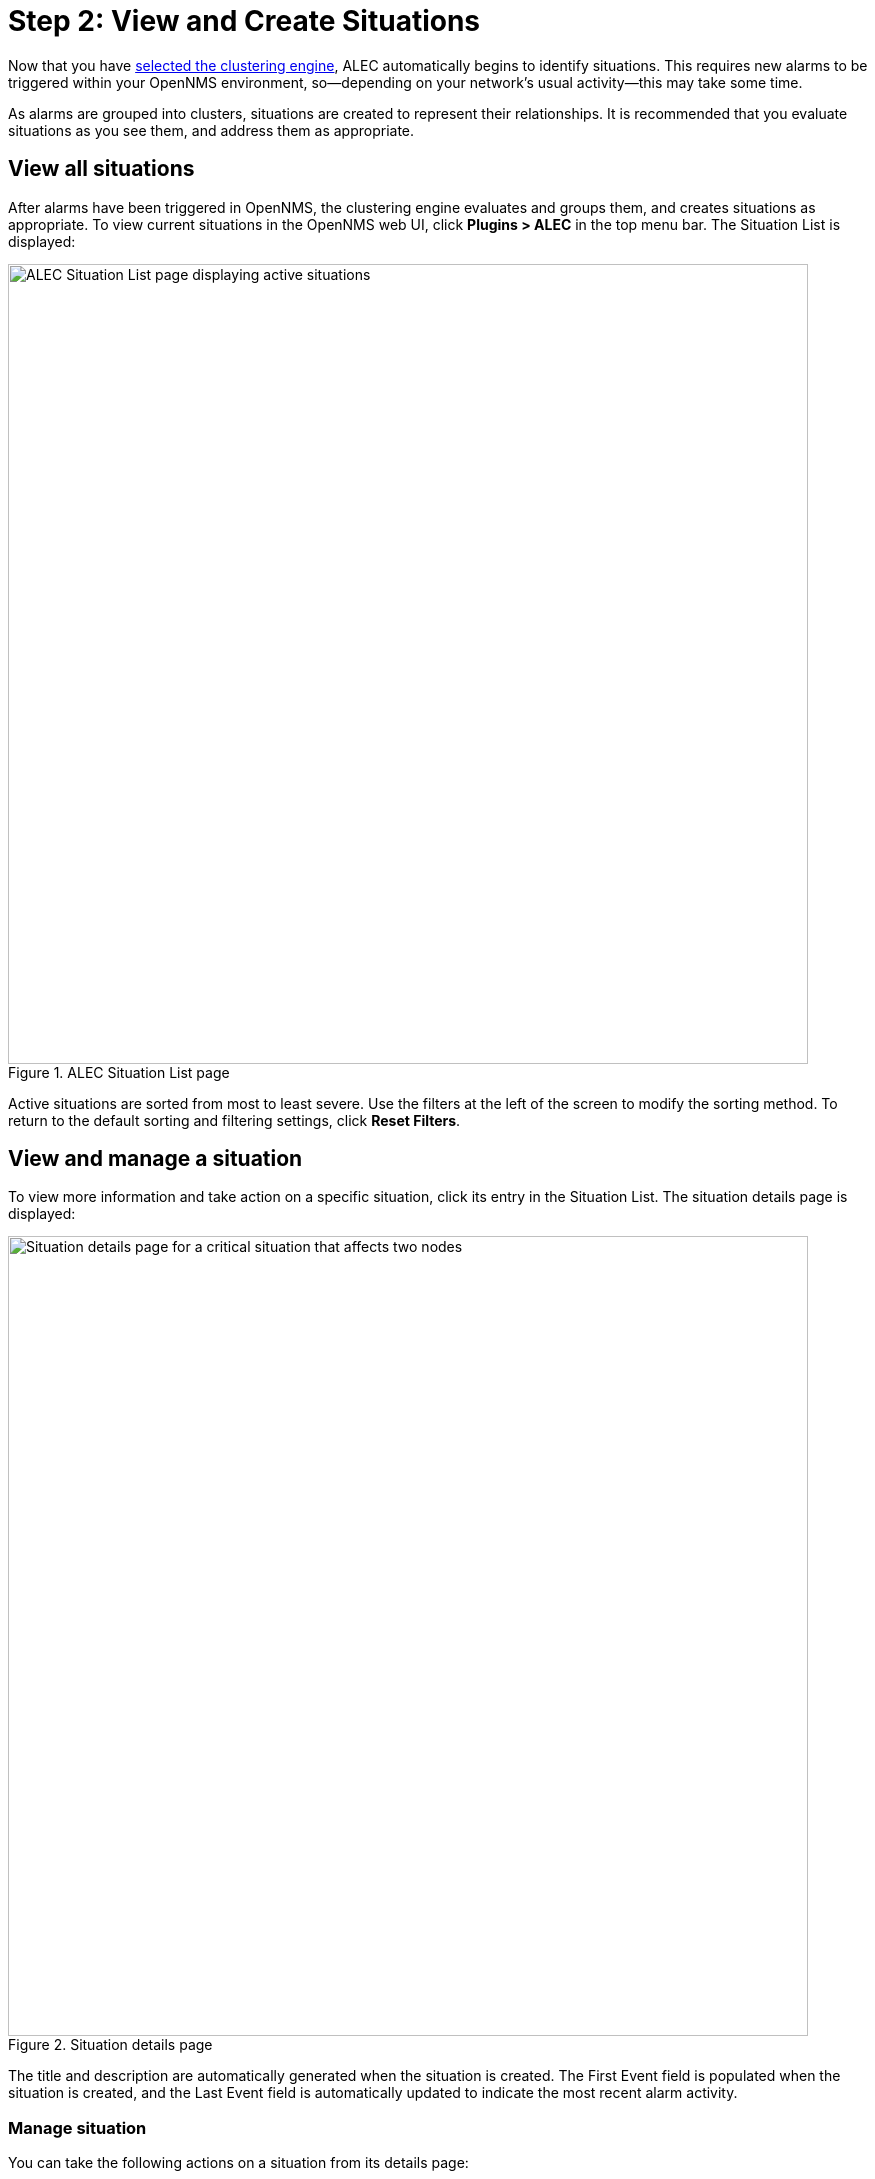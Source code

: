 
:imagesdir: ../assets/images
= Step 2: View and Create Situations

Now that you have xref:engine-config.adoc[selected the clustering engine], ALEC automatically begins to identify situations.
This requires new alarms to be triggered within your OpenNMS environment, so--depending on your network's usual activity--this may take some time.

As alarms are grouped into clusters, situations are created to represent their relationships.
It is recommended that you evaluate situations as you see them, and address them as appropriate.

== View all situations

After alarms have been triggered in OpenNMS, the clustering engine evaluates and groups them, and creates situations as appropriate.
To view current situations in the OpenNMS web UI, click *Plugins > ALEC* in the top menu bar.
The Situation List is displayed:

.ALEC Situation List page
image::situation-list.png[ALEC Situation List page displaying active situations, 800]

Active situations are sorted from most to least severe.
Use the filters at the left of the screen to modify the sorting method.
To return to the default sorting and filtering settings, click *Reset Filters*.

== View and manage a situation

To view more information and take action on a specific situation, click its entry in the Situation List.
The situation details page is displayed:

.Situation details page
image::situation-details.png[Situation details page for a critical situation that affects two nodes, 800]

The title and description are automatically generated when the situation is created.
The First Event field is populated when the situation is created, and the Last Event field is automatically updated to indicate the most recent alarm activity.

=== Manage situation

You can take the following actions on a situation from its details page:

* *Acknowledge:* Indicate that the situation has been seen and is being addressed.
Your account will take ownership of the situation within OpenNMS.
All associated alarms will also be acknowledged, and your account will take ownership of them.
* *Clear:* Indicate that no action needs to be taken and remove the situation from the list of active situations.
All associated alarms will also be cleared.
* *Reject:* Indicate that the alarms in the situation are not related.

You can also maintain sticky memos and journal memos for the situation.
Sticky memos are used to note key information for the situation overall (for example, the potential root cause).
Journal memos are used to log any important work or investigation steps; this can include root cause analysis or developing a fix for the underlying issue.

Follow these steps to create a memo:

. Navigate to a situation's details page.
. Click the *pencil* symbol beside *Sticky Memo* or *Journal Memo*, as desired.
. Type your note in the text box that is displayed.
. Click the *green check* symbol to save the memo.

=== Manage alarms

You can take the following actions on individual alarms associated with a situation:

* *Clear:* Indicate that no action needs to be taken and remove the alarm from the list of active alarms.
* *Acknowledge:* Indicate that the alarm has been seen and is being addressed.
Your account will take ownership of the alarm within OpenNMS.
* *Move:* Move the alarm to a different situation.
This should be used when another situation more accurately encompasses an issue.
* *Remove:* Remove the alarm from the situation.
This should be used when an alarm has been incorrectly associated with a situation.

Follow these steps to manage individual alarms:

. Navigate to a situation's details page.
. Select an alarm from the *Alarms* list.
. Evaluate the alarm and select the appropriate action (for example, acknowlege an alarm that you will be working on).
. (Optional) Create a sticky memo or a journal memo.
** Click the *pencil* symbol beside *Sticky Memo* or *Journal Memo*, as desired.
** Type your note in the text box that is displayed.
** Click the *green check* symbol to save the memo.

=== View situation timeline

To view a timeline of the situation and its associated alarms, navigate to the *Metrics* tab on the details page.
The timeline displays a graphical overview of alarm activity throughout the situation's lifetime.

.Situation timeline page
image::situation-timeline.png[Situation timeline displaying three active alarms, 800]

== Create a situation

You may occasionally notice alarms that are related, but that were not grouped into a situation.
In these cases, you can create a situation to represent such relationships:

. Click *Plugins > ALEC* in the top menu bar.
. Click *New Situation* and type a description in the *Description* box.
. Type an explanation of the situation in the *Diagnostic Text* box.
This can include the affected nodes, details of any root-cause investigation, and other relevant information.
. Add alarms to the situation by finding them in the *Add Associated Alarms* list and selecting the *check box* beside their names.
. Click *Add Situation*.
